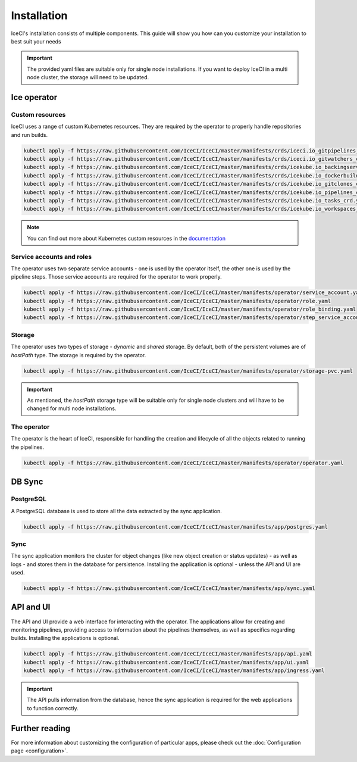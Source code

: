 Installation
############

IceCI's installation consists of multiple components. This guide will show you how can you customize your installation to best suit your needs

.. important::
  The provided yaml files are suitable only for single node installations. If you want to deploy IceCI in a multi node cluster, the storage will need to be updated.

Ice operator
------------

Custom resources
****************

IceCI uses a range of custom Kubernetes resources. They are required by the operator to properly handle repositories and run builds.

.. code-block:: bash

  kubectl apply -f https://raw.githubusercontent.com/IceCI/IceCI/master/manifests/crds/iceci.io_gitpipelines_crd.yaml
  kubectl apply -f https://raw.githubusercontent.com/IceCI/IceCI/master/manifests/crds/iceci.io_gitwatchers_crd.yaml
  kubectl apply -f https://raw.githubusercontent.com/IceCI/IceCI/master/manifests/crds/icekube.io_backingservices_crd.yaml
  kubectl apply -f https://raw.githubusercontent.com/IceCI/IceCI/master/manifests/crds/icekube.io_dockerbuilds_crd.yaml
  kubectl apply -f https://raw.githubusercontent.com/IceCI/IceCI/master/manifests/crds/icekube.io_gitclones_crd.yaml
  kubectl apply -f https://raw.githubusercontent.com/IceCI/IceCI/master/manifests/crds/icekube.io_pipelines_crd.yaml
  kubectl apply -f https://raw.githubusercontent.com/IceCI/IceCI/master/manifests/crds/icekube.io_tasks_crd.yaml
  kubectl apply -f https://raw.githubusercontent.com/IceCI/IceCI/master/manifests/crds/icekube.io_workspaces_crd.yaml

.. note::
  You can find out more about Kubernetes custom resources in the `documentation <https://kubernetes.io/docs/concepts/extend-kubernetes/api-extension/custom-resources/>`_



Service accounts and roles
**************************

The operator uses two separate service accounts - one is used by the operator itself, the other one is used by the pipeline steps. Those service accounts are required for the operator to work properly.

.. code-block:: bash

  kubectl apply -f https://raw.githubusercontent.com/IceCI/IceCI/master/manifests/operator/service_account.yaml
  kubectl apply -f https://raw.githubusercontent.com/IceCI/IceCI/master/manifests/operator/role.yaml
  kubectl apply -f https://raw.githubusercontent.com/IceCI/IceCI/master/manifests/operator/role_binding.yaml
  kubectl apply -f https://raw.githubusercontent.com/IceCI/IceCI/master/manifests/operator/step_service_account.yaml



Storage
*******

The operator uses two types of storage - *dynamic* and *shared* storage. By default, both of the persistent volumes are of *hostPath* type. The storage is required by the operator.

.. code-block:: bash

  kubectl apply -f https://raw.githubusercontent.com/IceCI/IceCI/master/manifests/operator/storage-pvc.yaml


.. important::
  As mentioned, the *hostPath* storage type will be suitable only for single node clusters and will have to be changed for multi node installations.



The operator
************

The operator is the heart of IceCI, responsible for handling the creation and lifecycle of all the objects related to running the pipelines.

.. code-block:: bash

  kubectl apply -f https://raw.githubusercontent.com/IceCI/IceCI/master/manifests/operator/operator.yaml



DB Sync
-------

PostgreSQL
**********

A PostgreSQL database is used to store all the data extracted by the sync application.

.. code-block:: bash

  kubectl apply -f https://raw.githubusercontent.com/IceCI/IceCI/master/manifests/app/postgres.yaml



Sync
****

The sync application monitors the cluster for object changes (like new object creation or status updates) - as well as logs - and stores them in the database for persistence. Installing the application is optional - unless the API and UI are used.

.. code-block:: bash

  kubectl apply -f https://raw.githubusercontent.com/IceCI/IceCI/master/manifests/app/sync.yaml



API and UI
--------------

The API and UI provide a web interface for interacting with the operator. The applications allow for creating and monitoring pipelines, providing access to information about the pipelines themselves, as well as specifics regarding builds. Installing the applications is optional.

.. code-block:: bash

  kubectl apply -f https://raw.githubusercontent.com/IceCI/IceCI/master/manifests/app/api.yaml
  kubectl apply -f https://raw.githubusercontent.com/IceCI/IceCI/master/manifests/app/ui.yaml
  kubectl apply -f https://raw.githubusercontent.com/IceCI/IceCI/master/manifests/app/ingress.yaml


.. important::
  The API pulls information from the database, hence the sync application is required for the web applications to function correctly.



Further reading
---------------

For more information about customizing the configuration of particular apps, please check out the :doc:`Configuration page <configuration>`.